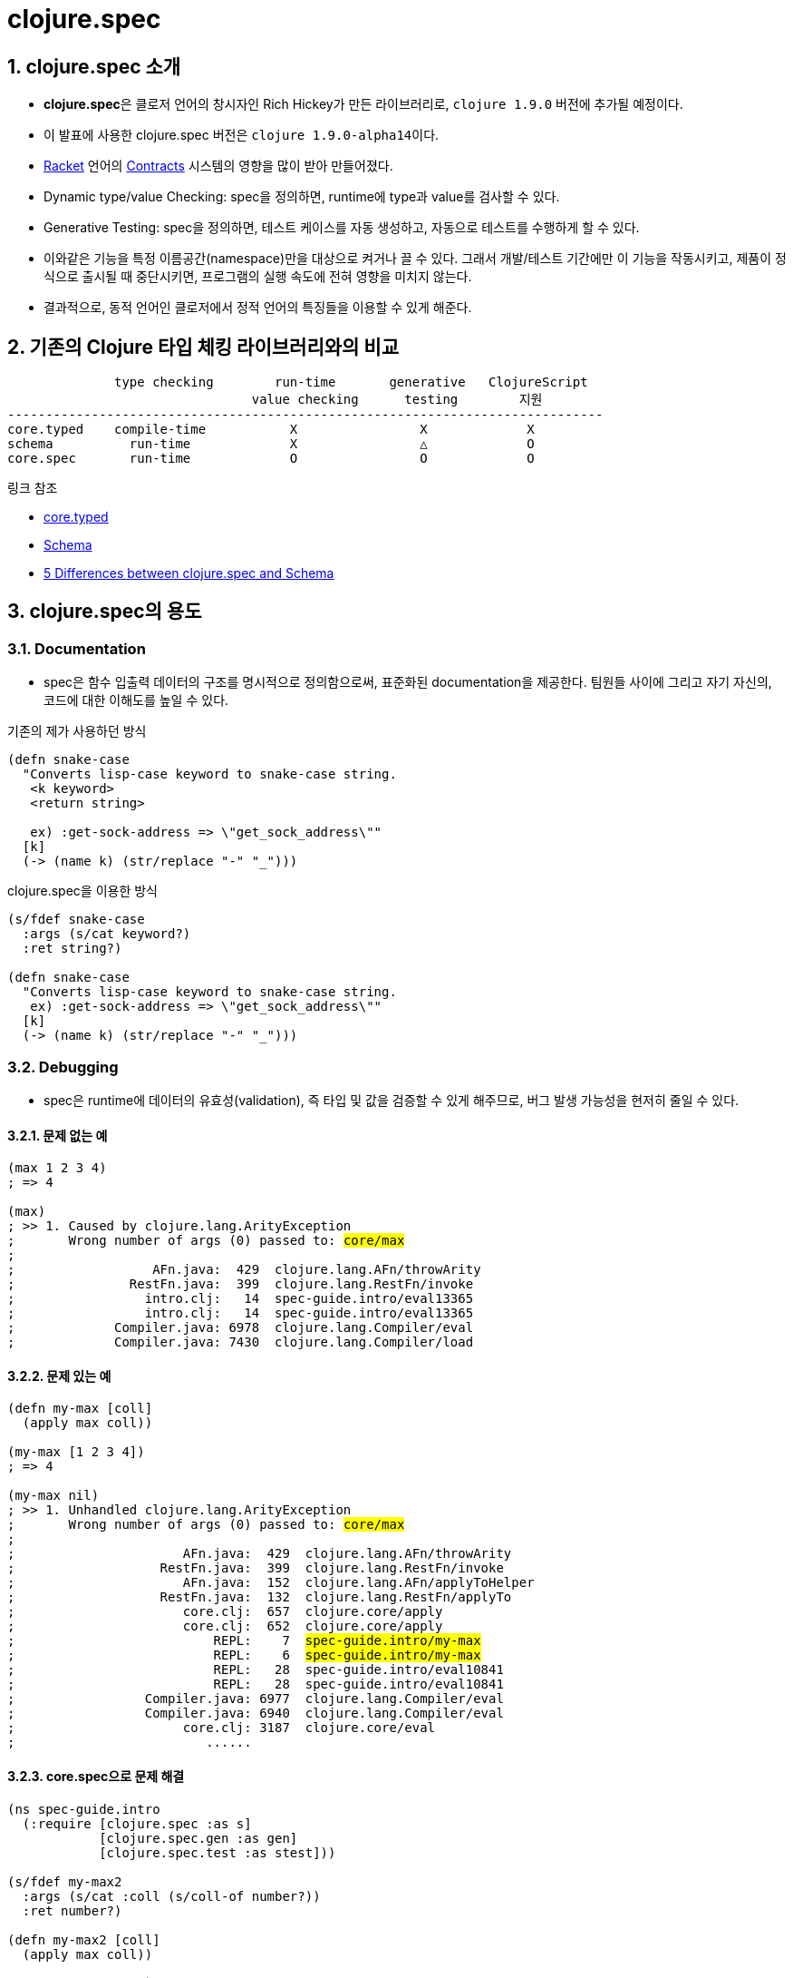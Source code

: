 = clojure.spec
:source-highlighter: coderay
:source-language: clojure
:sectnums:
:icons: font
:imagesdir: ../img
:linkcss:
:stylesdir: ../
:stylesheet: my-asciidoctor.css

== clojure.spec 소개

* **clojure.spec**은 클로저 언어의 창시자인 Rich Hickey가 만든 라이브러리로, `clojure
  1.9.0` 버전에 추가될 예정이다.

* 이 발표에 사용한 clojure.spec 버전은 ``clojure 1.9.0-alpha14``이다.

* link:https://racket-lang.org[Racket] 언어의
  link:https://docs.racket-lang.org/reference/contracts.html[Contracts] 시스템의 영향을
  많이 받아 만들어졌다.

* Dynamic type/value Checking: spec을 정의하면, runtime에 type과 value를 검사할 수 있다.

* Generative Testing: spec을 정의하면, 테스트 케이스를 자동 생성하고, 자동으로 테스트를
  수행하게 할 수 있다.

* 이와같은 기능을 특정 이름공간(namespace)만을 대상으로 켜거나 끌 수 있다. 그래서
  개발/테스트 기간에만 이 기능을 작동시키고, 제품이 정식으로 출시될 때 중단시키면,
  프로그램의 실행 속도에 전혀 영향을 미치지 않는다.

* 결과적으로, 동적 언어인 클로저에서 정적 언어의 특징들을 이용할 수 있게 해준다.


== 기존의 Clojure 타입 체킹 라이브러리와의 비교

[listing]
----
              type checking        run-time       generative   ClojureScript
                                value checking      testing        지원
------------------------------------------------------------------------------
core.typed    compile-time           X                X             X
schema          run-time             X                △             O
core.spec       run-time             O                O             O
----

.링크 참조
* link:https://github.com/clojure/core.typed[core.typed]
* link:https://github.com/plumatic/schema[Schema]
* http://www.lispcast.com/clojure.spec-vs-schema[5 Differences between clojure.spec and Schema]




== clojure.spec의 용도

=== Documentation

* spec은 함수 입출력 데이터의 구조를 명시적으로 정의함으로써, 표준화된 documentation을
  제공한다. 팀원들 사이에 그리고 자기 자신의, 코드에 대한 이해도를 높일 수 있다.


.기존의 제가 사용하던 방식
[source]
....
(defn snake-case
  "Converts lisp-case keyword to snake-case string.
   <k keyword>
   <return string>

   ex) :get-sock-address => \"get_sock_address\""
  [k]
  (-> (name k) (str/replace "-" "_")))
....

.clojure.spec을 이용한 방식

[source]
....
(s/fdef snake-case
  :args (s/cat keyword?)
  :ret string?)
 
(defn snake-case
  "Converts lisp-case keyword to snake-case string.
   ex) :get-sock-address => \"get_sock_address\""
  [k]
  (-> (name k) (str/replace "-" "_")))
....


=== Debugging

* spec은 runtime에 데이터의 유효성(validation), 즉 타입 및 값을 검증할 수 있게 해주므로,
  버그 발생 가능성을 현저히 줄일 수 있다.

==== 문제 없는 예

[source,subs="quotes"]
....
(max 1 2 3 4)
; => 4

(max)
; >> 1. Caused by clojure.lang.ArityException
;       Wrong number of args (0) passed to: #core/max#
;
;                  AFn.java:  429  clojure.lang.AFn/throwArity
;               RestFn.java:  399  clojure.lang.RestFn/invoke
;                 intro.clj:   14  spec-guide.intro/eval13365
;                 intro.clj:   14  spec-guide.intro/eval13365
;             Compiler.java: 6978  clojure.lang.Compiler/eval
;             Compiler.java: 7430  clojure.lang.Compiler/load
....


==== 문제 있는 예

[source,subs="quotes"]
....
(defn my-max [coll]
  (apply max coll))

(my-max [1 2 3 4])
; => 4

(my-max nil)
; >> 1. Unhandled clojure.lang.ArityException
;       Wrong number of args (0) passed to: #core/max#
;    
;                      AFn.java:  429  clojure.lang.AFn/throwArity
;                   RestFn.java:  399  clojure.lang.RestFn/invoke
;                      AFn.java:  152  clojure.lang.AFn/applyToHelper
;                   RestFn.java:  132  clojure.lang.RestFn/applyTo
;                      core.clj:  657  clojure.core/apply
;                      core.clj:  652  clojure.core/apply
;                          REPL:    7  #spec-guide.intro/my-max#
;                          REPL:    6  #spec-guide.intro/my-max#
;                          REPL:   28  spec-guide.intro/eval10841
;                          REPL:   28  spec-guide.intro/eval10841
;                 Compiler.java: 6977  clojure.lang.Compiler/eval
;                 Compiler.java: 6940  clojure.lang.Compiler/eval
;                      core.clj: 3187  clojure.core/eval
;                         ......
....


==== core.spec으로 문제 해결

[source,subs="quotes"]
....
(ns spec-guide.intro
  (:require [clojure.spec :as s]
            [clojure.spec.gen :as gen]
            [clojure.spec.test :as stest]))

(s/fdef my-max2
  :args (s/cat :coll (s/coll-of number?))
  :ret number?)

(defn my-max2 [coll]
  (apply max coll))

(stest/instrument `my-max2)

(my-max2 [1 2 3 4])
; => 4

(my-max2 nil)
; >> 1. Unhandled clojure.lang.ExceptionInfo
;       Call to #spec-guide.intro/my-max2# did not conform to spec:
;         In: [0]
;         #val: nil# fails
;         at: [:args :coll]
;         #predicate: coll?#
;       :clojure.spec/args (nil)
;       :clojure.spec/failure :instrument
;       :clojure.spec.test/caller {:file "form-init414233231437328049.clj",
;                                  :line 63, :var-scope spec-guide.intro/eval10997}
;    
;       {:clojure.spec/problems [{:path [:args :coll],
;                                 :pred coll?,
;                                 :val nil,
;                                 :via [],
;                                 :in [0]}],
;        :clojure.spec/args (nil),
;        :clojure.spec/failure :instrument,
;        :clojure.spec.test/caller {:file "form-init414233231437328049.clj",
;                                   :line 63,
;                                   :var-scope spec-guide.intro/eval10997}}
....


==== core.spec은 실행 중 값도 검사할 수 있다

[source,subs="quotes"]
....
(s/fdef my-max3
  :args (s/and (s/cat :coll (s/coll-of number?))
               \#(every? (fn [num]
                          (< num 10))
                        (:coll %) ))
  :ret number?)

(defn my-max3 [coll]
  (apply max coll))

(stest/instrument `my-max3)

(my-max3 [1 2 3 14])
; >> 1. Unhandled clojure.lang.ExceptionInfo
;       Call to #spec-guide.intro/my-max3# did not conform to spec:
;         #val: {:coll [1 2 3 14]}# fails
;         at: [:args]
;         #predicate: (every? (fn [num] (< num 10)) (:coll %))#
;       :clojure.spec/args ([1 2 3 14])
;       :clojure.spec/failure :instrument
;       :clojure.spec.test/caller {:file "form-init414233231437328049.clj",
;                                  :line 97,
;                                  :var-scope spec-guide.intro/eval11148}
....


=== Generative Testing

* spec은 자동 테스트 케이스 생성(generative testing) 및 테스팅 기능을 제공함으로써 코드의
  무결성을 높일 수 있다.

[source]
....
(s/fdef ranged-rand
  :args (s/and (s/cat :start int? :end int?)
               #(< (:start %) (:end %)))
  :ret int?
  :fn (s/and #(>= (:ret %) (-> % :args :start))
             #(< (:ret %) (-> % :args :end))))

(defn ranged-rand
  "Returns random int in range start <= rand < end"
  [start end]
  (+ start (long (rand (- end start)))))

;; 자동 샘플 생성
(s/exercise-fn `ranged-rand 5)
; => ([(-2 -1) -2] [(-2 0) -1] [(-2 0) -2] [(0 2) 1] [(-14 1) -3])

;; 자동 테스트 수행
(stest/check `ranged-rand)
; => ({:spec #object[clojure.spec$fspec_impl$reify__14282 0x28315748
;                    "clojure.spec$fspec_impl$reify__14282@28315748"], 
;      :clojure.spec.test.check/ret {:result true, 
;                                    :num-tests 1000,
;                                    :seed 1478747287406},
;                                    :sym spec-guide.api/ranged-rand})
....

[listing]
.instrument와 check 비교(검사 수행 여부)
----
         instrument    check
---------------------------------
:args        O           O
:ret         X           O
:fn          X           O
----


=== Destructuring(구조분해) 

* spec은 데이터의 구조분해(일종의 코드 parsing) 기능을 제공한다. 이 기능이 매크로와
  결합되면, 기존에 Clojure에서 불가능하지는 않지만 하기 어려웠던 일을 쉽게 할 수
  있다. (참고:
  link:http://blog.klipse.tech//clojure/2016/10/10/defn-args.html?utm_source=dlvr.it&utm_medium=facebook[Custom
  defn macro with clojure.spec])

[cols="2", options="header"]
|===
^| original code ^| target code

a|
[source]
----
(defn add [a b]
  (+ a b))
----

a|
[source]
----
(defn add [a b]
  (println "add" "has been called.")
  (+ a b))
----
|===


[sidebar]
.함수와 매크로 비교
****
[listing]
----
       입력                      출력
   ---------------------------------------
      데이터  -->  함수   -->   데이터
       코드   --> 매크로  -->    코드
----
****

* link:https://github.com/clojure/clojure/blob/clojure-1.9.0-alpha14/src/clj/clojure/core/specs.clj#L78[clojure/core/specs.clj]

[source, subs="quotes"]
....
(defn prepend-log [name body]
  (cons #`(println ~name "has been called.")# body))

(defn update-conf [{:keys [:bs] :as conf} body-update-fn]
  (update-in conf [:bs 1 :body] body-update-fn))

(defmacro defnlog [& args]
  (let [{:keys [name] :as conf} #(s/conform ::defn-args args)#
        new-conf (update-conf conf (partial prepend-log #(str name)#))
        new-args #(s/unform ::defn-args new-conf)#]
    (cons `defn new-args)))
....


[source]
....
(s/conform ::defn-args '(add [a b] (+ a b)))
; => {:name add,
;     :bs [:arity-1 {:args {:args [[:sym a] [:sym b]]},
;     :body [(+ a b)]}]}

(defnlog add [a b]
  (+ a b))

(add 10 20)
; >> add has been called.
; => 30
....




=== schema와 clojure.spec 예제 비교

[source]
....
(ns schema-examples
  (:require [schema.core :as s]))

(def Data
  "A schema for a nested data type"
  {:a {:b s/Str
       :c s/Int}
   :d [{:e s/Keyword
        :f [s/Num]}]})

(s/validate
  Data
  {:a {:b "abc"
       :c 123}
   :d [{:e :bc
        :f [12.2 13 100]}
       {:e :bc
        :f [-1]}]})
;; Success!

(s/validate
  Data
  {:a {:b 123
       :c "ABC"}})
;; Exception -- Value does not match schema:
;;  {:a {:b (not (instance? java.lang.String 123)),
;;       :c (not (integer? "ABC"))},
;;   :d missing-required-key}
....


.clojure.spec의 예
[source]
....
(s/def ::b string?)
(s/def ::c int?)
(s/def ::a (s/keys :req [::b ::c]))

(s/def ::e keyword?)
(s/def ::f (s/coll-of number?))
(s/def ::d (s/coll-of (s/keys :req [::e ::f])))

(s/def ::data (s/keys :req [::a ::d]))


(s/valid? ::data {::a {::b "abc"
                       ::c 123}
                  ::d [{::e :bc
                        ::f [12.2 13 100]}
                       {::e :bc
                        ::f [-1] }]})
; => true

(s/valid? ::data {::a {::b 123
                       ::c "ABC"}})
; => false

(s/explain ::data {::a {::b 123
                        ::c "ABC"}})
; >> val: {:a {:b 123, :c "ABC"}} fails
;    spec: ::data
;    predicate: (contains? % ::d)
;
;    In: [::a ::b]
;    val: 123 fails
;    spec: ::b
;    at: [::a ::b]
;    predicate: string?
;
;    In: [::a ::c]
;    val: "ABC" fails
;    spec: ::c
;    at: [::a ::c]
;    predicate: int?
....



== clojure.spec의 기본 API

* 여기에서 보여주는 예제들은 다음과 같은 이름공간에서 실행되었다.
+
[source]
....
(ns spec-guide.api
  (:require [clojure.spec :as s]
            [clojure.spec.gen :as gen]
            [clojure.spec.test :as stest]))
....
+
** clojure.spec: spec 정의 pass:[-->] Runtime type/value checking을 위해 필요
** clojure.spec.gen: generator 정의 pass:[-->] 자동 test-case 생성을 위해 필요
** clojure.spec.test: 자동 테스트 수행을 위해 필요


=== s/valid?

[listing]
----
(valid? spec value) => boolean

spec ::= predicate | namespaced-keyword
----

* <<api.doc#predicate, predicate>>이란
* <<api.doc#namespaced-keyword, namespaced-keyword>>란?

[source,subs="quotes"]
....
;; clojure.core가 제공하고 있는 함수
(s/valid? even? 10)            ; => true
(s/valid? string? "abc")       ; => true

;; 사용자 정의 함수
(s/valid? #(> % 5) 10)         ; => true
(s/valid? #(> % 5) 0)          ; => false

;; set as function
(s/valid? #{10 20 30 40} 10)   ; => true
(s/valid? #{10 20 30 40} 50)   ; => false
....

* <<api.doc#set-as-function, set as function>>이란?


=== s/def

``def``는 spec을 정의하고, global 저장소에 이를 저장한다. 이렇게 spec을 global하게 저장하는
이유는 재사용성(reusability)를 증가시키기 위해서다.
 
 
[listing]
----
(def namespaced-keyword spec) => namespaced-keyword
----

[source]
....
(s/def ::big-even (s/and int? even? #(> % 1000)))
; => :spec-guide.api/big-even

(s/valid? ::big-even :foo)     ; => false
(s/valid? ::big-even 100)      ; => false
(s/valid? ::big-even 100000)   ; => true


(s/def ::suit #{:club :diamond :heart :spade})
; => :spec-guide.api/suit

(s/valid? ::suit ::diamond)   ; => true
(s/valid? ::suit ::space)     ; => false
....


=== s/explain

[listing]
----
(explain spec value) => nil
----

``explain``은 spec을 통과하지 못한 이유를 설명해 준다.

[source]
....
(s/def ::suit #{:club :diamond :heart :spade})

(s/explain ::suit 42)
; >> val: 42 fails 
;    spec: ::suit 
;    predicate: #{:spade :heart :diamond :club}
 

(s/def ::big-even (s/and int? even? #(> % 1000)))

(s/explain ::big-even 5)
; >> val: 5 fails 
;    spec: ::big-even 
;    predicate: even?

(s/explain ::big-even 100)
; >> val: 100 fails 
;    spec: ::big-even 
;    predicate: (> % 1000)
....


=== s/keys: map 자료형의 spec 정의 

[listing]
----
(keys < keyword [namespacd-key+] >+) => spec

keyword ::= :req | :opt
----

[source,subs="quotes"]
....
(s/def ::first-name string?)
(s/def ::last-name string?)
(s/def ::age int?)

(s/def ::person (s/keys :req [::first-name ::last-name]
                        :opt [::age]))
....


[source,subs="quotes"]
....
(s/valid? ::person
  {::first-name "Elon"
   ::last-name "Musk"
   ::age 45})
; => true

(s/explain ::person
  {::first-name "Elon"})
; >> val: #:spec-guide.api{:first-name "Elon"} fails
;    spec: :spec-guide.api/person
;    predicate: (contains? % :spec-guide.api/last-name)
....


=== Collections

==== s/coll-of

'a homogenous collection of arbitrary size'

[source]
....
(s/valid? (s/coll-of keyword?) [:a :b :c])
; => true

(s/valid? (s/coll-of keyword?) [:a :b 10])
; => false

(s/valid? (s/coll-of number?) #{5 10 2})
; => true
....


[source]
....
(s/def ::vnum3 (s/coll-of number? :kind vector? :count 3 :distinct true :into #{}))

(s/explain ::vnum3 #{1 2 3})   ;; not a vector
; >> val: #{1 3 2} fails 
;    spec: ::vnum3
;    predicate: clojure.core/vector?

(s/explain ::vnum3 [1 1 1])    ;; not distinct
; >> val: [1 1 1] fails 
;    spec: ::vnum3 
;    predicate: distinct?

(s/explain ::vnum3 [1 2 :a])   ;; not a number
; >> In: [2]
;    val: :a fails 
;    spec: ::vnum3 
;    predicate: number?
....


=== Sequences: Sequentials (vector와 list) 대상

[sidebar]
.regular expression operators
****
* `cat` - concatenation of predicates/patterns
* `*` - 0 or more of a predicate/pattern
* `+` - 1 or more of a predicate/pattern
* `?` - 0 or 1 of a predicate/pattern
****

==== s/cat

[listing]
----
(cat <keyword spec>+)
----

[source]
----
(s/def ::ingredient (s/cat :quantity number? :unit keyword?))

(s/conform ::ingredient [2 :teaspoon])
; => {:quantity 2, :unit :teaspoon}

(s/conform ::ingredient '(2 :teaspoon))
; => {:quantity 2, :unit :teaspoon}
----

[source]
....
;; pass string for unit instead of keyword
(s/explain ::ingredient [11 "peaches"])
; >> In: [1]
;    val: "peaches" fails
;    spec: :spec-guide.api/ingredient
;    at: [:unit]
;    predicate: keyword?

;; leave out the unit
(s/explain ::ingredient [2])
; >> val: () fails
;    spec: :spec-guide.api/ingredient
;    at: [:unit]
;    predicate: keyword?, Insufficient input
....


==== s/* s/+ s/?

[listing]
----
(* spec)
(+ spec)
(? spwc)
----

[source]
....
(s/def ::odds-then-maybe-even (s/cat :odds (s/+ odd?)
                                     :even (s/? even?)))

(s/conform ::odds-then-maybe-even [1 3 5 100])
; => {:odds [1 3 5], :even 100}

(s/conform ::odds-then-maybe-even [1])
; => {:odds [1]}

(s/explain ::odds-then-maybe-even [100])
; >> In: [0]
;    val: 100 fails
;    spec: ::odds-then-maybe-even
;    at: [:odds]
;    predicate: odd?
....



=== s/fdef: function spec

[source]
....
(defn ranged-rand
  "Returns random int in range start <= rand < end"
  [start end]
  (+ start (long (rand (- end start)))))
....

[source]
....
(s/fdef ranged-rand
  :args (s/and (s/cat :start int? :end int?)
               #(< (:start %) (:end %)))
  :ret int?
  :fn (s/and #(>= (:ret %) (-> % :args :start))
             #(< (:ret %) (-> % :args :end))))
....

[source]
....
(ranged-rand 5 10)
; => 7

(ranged-rand 10 5)
; => 9

(stest/instrument `ranged-rand)

(ranged-rand 5 10)
; => 7

; (ranged-rand 10 5)
; >> Call to #'spec-guide.api/ranged-rand did not conform to spec:
;    val: {:start 10, :end 5} fails
;    at: [:args]
;    predicate: (< (:start %) (:end %))
;    :clojure.spec/args (10 5)
;    :clojure.spec/failure :instrument
;    :clojure.spec.test/caller {:file "form-init7709795464976482689.clj",
;                               :line 400,
;                               :var-scope spec-guide.api/eval13655}
....
